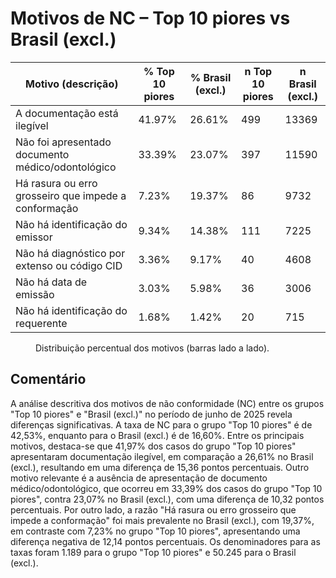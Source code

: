 * Motivos de NC – Top 10 piores vs Brasil (excl.)
:PROPERTIES:
:PERIODO: 2025-06-01 a 2025-06-30
:TOP10: EDUARDO DE CARVALHO, GIDEAO CABRAL DA SILVA, GEZIO SOARES DE SOUZA JUNIOR, RICARDO PREDEBON VANZO, ALEXANDRE NUNES MEDEIROS, RONI MOTIZUKI, JOSE RICARDO GOMES DE ALCANTARA, RODRIGO LIMA MEDEIROS BARBOSA, DAVID MEREU MORENO, VANIA CRISTINA CAMPELO BARROSO CARNEIRO
:NC_Top 10 piores: 42.5%
:NC_Brasil (excl.): 16.6%
:CUTS: topn=10
:END:

| Motivo (descrição) | % Top 10 piores | % Brasil (excl.) | n Top 10 piores | n Brasil (excl.) |
|-
| A documentação está ilegível | 41.97% | 26.61% | 499 | 13369 |
| Não foi apresentado documento médico/odontológico | 33.39% | 23.07% | 397 | 11590 |
| Há rasura ou erro grosseiro que impede a conformação | 7.23% | 19.37% | 86 | 9732 |
| Não há identificação do emissor | 9.34% | 14.38% | 111 | 7225 |
| Não há diagnóstico por extenso ou código CID | 3.36% | 9.17% | 40 | 4608 |
| Não há data de emissão | 3.03% | 5.98% | 36 | 3006 |
| Não há identificação do requerente | 1.68% | 1.42% | 20 | 715 |

#+CAPTION: Distribuição percentual dos motivos (barras lado a lado).
[[file:motivos_top10_vs_brasil.png]]

** Comentário
A análise descritiva dos motivos de não conformidade (NC) entre os grupos "Top 10 piores" e "Brasil (excl.)" no período de junho de 2025 revela diferenças significativas. A taxa de NC para o grupo "Top 10 piores" é de 42,53%, enquanto para o Brasil (excl.) é de 16,60%. Entre os principais motivos, destaca-se que 41,97% dos casos do grupo "Top 10 piores" apresentaram documentação ilegível, em comparação a 26,61% no Brasil (excl.), resultando em uma diferença de 15,36 pontos percentuais. Outro motivo relevante é a ausência de apresentação de documento médico/odontológico, que ocorreu em 33,39% dos casos do grupo "Top 10 piores", contra 23,07% no Brasil (excl.), com uma diferença de 10,32 pontos percentuais. Por outro lado, a razão "Há rasura ou erro grosseiro que impede a conformação" foi mais prevalente no Brasil (excl.), com 19,37%, em contraste com 7,23% no grupo "Top 10 piores", apresentando uma diferença negativa de 12,14 pontos percentuais. Os denominadores para as taxas foram 1.189 para o grupo "Top 10 piores" e 50.245 para o Brasil (excl.).
